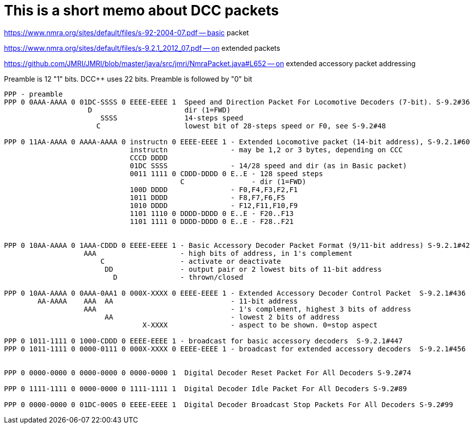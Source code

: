 # This is a short memo about DCC packets

https://www.nmra.org/sites/default/files/s-92-2004-07.pdf -- basic packet

https://www.nmra.org/sites/default/files/s-9.2.1_2012_07.pdf -- on extended packets

https://github.com/JMRI/JMRI/blob/master/java/src/jmri/NmraPacket.java#L652 -- on extended accessory packet addressing

Preamble is 12 "1" bits. DCC++ uses 22 bits. Preamble is followed by "0" bit

```
PPP - preamble
PPP 0 0AAA-AAAA 0 01DC-SSSS 0 EEEE-EEEE 1  Speed and Direction Packet For Locomotive Decoders (7-bit). S-9.2#36 
                    D                      dir (1=FWD)                                   
                       SSSS                14-steps speed
                      C                    lowest bit of 28-steps speed or F0, see S-9.2#48

PPP 0 11AA-AAAA 0 AAAA-AAAA 0 instructn 0 EEEE-EEEE 1 - Extended Locomotive packet (14-bit address), S-9.2.1#60 
                              instructn               - may be 1,2 or 3 bytes, depending on CCC 
                              CCCD DDDD
                              01DC SSSS               - 14/28 speed and dir (as in Basic packet)
                              0011 1111 0 CDDD-DDDD 0 E..E - 128 speed steps 
                                          C                - dir (1=FWD)
                              100D DDDD               - F0,F4,F3,F2,F1
                              1011 DDDD               - F8,F7,F6,F5
                              1010 DDDD               - F12,F11,F10,F9
                              1101 1110 0 DDDD-DDDD 0 E..E - F20..F13
                              1101 1111 0 DDDD-DDDD 0 E..E - F28..F21
                              

PPP 0 10AA-AAAA 0 1AAA-CDDD 0 EEEE-EEEE 1 - Basic Accessory Decoder Packet Format (9/11-bit address) S-9.2.1#420
                   AAA                    - high bits of address, in 1's complement  
                       C                  - activate or deactivate
                        DD                - output pair or 2 lowest bits of 11-bit address
                          D               - thrown/closed 

PPP 0 10AA-AAAA 0 0AAA-0AA1 0 000X-XXXX 0 EEEE-EEEE 1 - Extended Accessory Decoder Control Packet  S-9.2.1#436
        AA-AAAA    AAA  AA                            - 11-bit address
                   AAA                                - 1's complement, highest 3 bits of address
                        AA                            - lowest 2 bits of address
                                 X-XXXX               - aspect to be shown. 0=stop aspect
                                                         
PPP 0 1011-1111 0 1000-CDDD 0 EEEE-EEEE 1 - broadcast for basic accessory decoders  S-9.2.1#447
PPP 0 1011-1111 0 0000-0111 0 000X-XXXX 0 EEEE-EEEE 1 - broadcast for extended accessory decoders  S-9.2.1#456


PPP 0 0000-0000 0 0000-0000 0 0000-0000 1  Digital Decoder Reset Packet For All Decoders S-9.2#74

PPP 0 1111-1111 0 0000-0000 0 1111-1111 1  Digital Decoder Idle Packet For All Decoders S-9.2#89

PPP 0 0000-0000 0 01DC-000S 0 EEEE-EEEE 1  Digital Decoder Broadcast Stop Packets For All Decoders S-9.2#99


```

